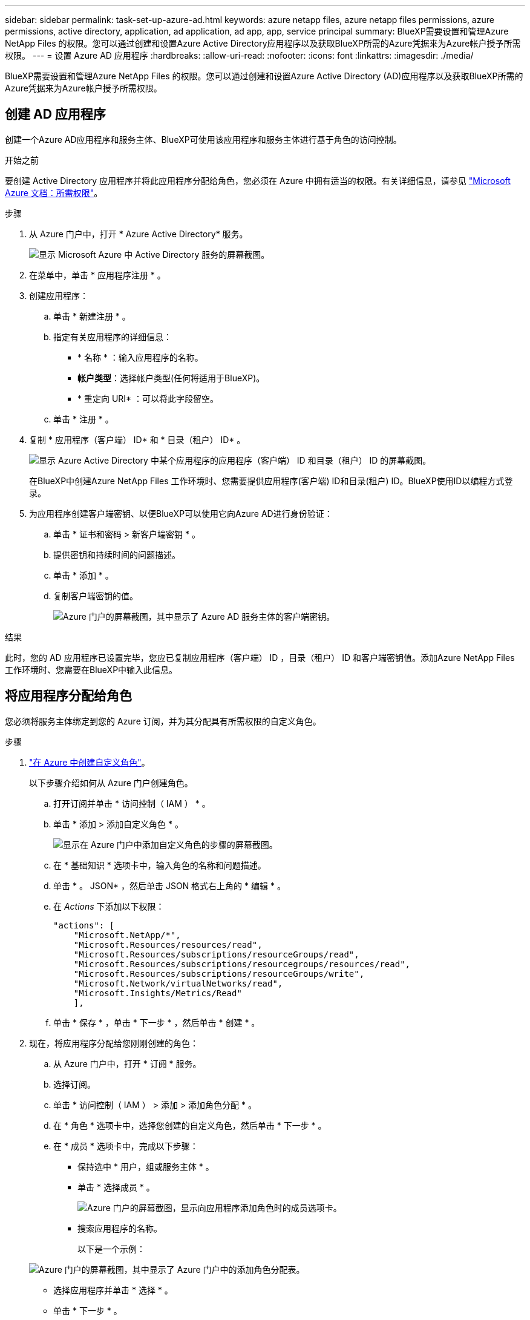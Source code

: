 ---
sidebar: sidebar 
permalink: task-set-up-azure-ad.html 
keywords: azure netapp files, azure netapp files permissions, azure permissions, active directory, application, ad application, ad app, app, service principal 
summary: BlueXP需要设置和管理Azure NetApp Files 的权限。您可以通过创建和设置Azure Active Directory应用程序以及获取BlueXP所需的Azure凭据来为Azure帐户授予所需权限。 
---
= 设置 Azure AD 应用程序
:hardbreaks:
:allow-uri-read: 
:nofooter: 
:icons: font
:linkattrs: 
:imagesdir: ./media/


[role="lead"]
BlueXP需要设置和管理Azure NetApp Files 的权限。您可以通过创建和设置Azure Active Directory (AD)应用程序以及获取BlueXP所需的Azure凭据来为Azure帐户授予所需权限。



== 创建 AD 应用程序

创建一个Azure AD应用程序和服务主体、BlueXP可使用该应用程序和服务主体进行基于角色的访问控制。

.开始之前
要创建 Active Directory 应用程序并将此应用程序分配给角色，您必须在 Azure 中拥有适当的权限。有关详细信息，请参见 https://docs.microsoft.com/en-us/azure/active-directory/develop/howto-create-service-principal-portal#required-permissions/["Microsoft Azure 文档：所需权限"^]。

.步骤
. 从 Azure 门户中，打开 * Azure Active Directory* 服务。
+
image:screenshot_azure_ad.gif["显示 Microsoft Azure 中 Active Directory 服务的屏幕截图。"]

. 在菜单中，单击 * 应用程序注册 * 。
. 创建应用程序：
+
.. 单击 * 新建注册 * 。
.. 指定有关应用程序的详细信息：
+
*** * 名称 * ：输入应用程序的名称。
*** *帐户类型*：选择帐户类型(任何将适用于BlueXP)。
*** * 重定向 URI* ：可以将此字段留空。


.. 单击 * 注册 * 。


. 复制 * 应用程序（客户端） ID* 和 * 目录（租户） ID* 。
+
image:screenshot_anf_app_ids.gif["显示 Azure Active Directory 中某个应用程序的应用程序（客户端） ID 和目录（租户） ID 的屏幕截图。"]

+
在BlueXP中创建Azure NetApp Files 工作环境时、您需要提供应用程序(客户端) ID和目录(租户) ID。BlueXP使用ID以编程方式登录。

. 为应用程序创建客户端密钥、以便BlueXP可以使用它向Azure AD进行身份验证：
+
.. 单击 * 证书和密码 > 新客户端密钥 * 。
.. 提供密钥和持续时间的问题描述。
.. 单击 * 添加 * 。
.. 复制客户端密钥的值。
+
image:screenshot_anf_client_secret.gif["Azure 门户的屏幕截图，其中显示了 Azure AD 服务主体的客户端密钥。"]





.结果
此时，您的 AD 应用程序已设置完毕，您应已复制应用程序（客户端） ID ，目录（租户） ID 和客户端密钥值。添加Azure NetApp Files 工作环境时、您需要在BlueXP中输入此信息。



== 将应用程序分配给角色

您必须将服务主体绑定到您的 Azure 订阅，并为其分配具有所需权限的自定义角色。

.步骤
. https://docs.microsoft.com/en-us/azure/role-based-access-control/custom-roles["在 Azure 中创建自定义角色"^]。
+
以下步骤介绍如何从 Azure 门户创建角色。

+
.. 打开订阅并单击 * 访问控制（ IAM ） * 。
.. 单击 * 添加 > 添加自定义角色 * 。
+
image:screenshot_azure_access_control.gif["显示在 Azure 门户中添加自定义角色的步骤的屏幕截图。"]

.. 在 * 基础知识 * 选项卡中，输入角色的名称和问题描述。
.. 单击 * 。 JSON* ，然后单击 JSON 格式右上角的 * 编辑 * 。
.. 在 _Actions_ 下添加以下权限：
+
[source, json]
----
"actions": [
    "Microsoft.NetApp/*",
    "Microsoft.Resources/resources/read",
    "Microsoft.Resources/subscriptions/resourceGroups/read",
    "Microsoft.Resources/subscriptions/resourcegroups/resources/read",
    "Microsoft.Resources/subscriptions/resourceGroups/write",
    "Microsoft.Network/virtualNetworks/read",
    "Microsoft.Insights/Metrics/Read"
    ],
----
.. 单击 * 保存 * ，单击 * 下一步 * ，然后单击 * 创建 * 。


. 现在，将应用程序分配给您刚刚创建的角色：
+
.. 从 Azure 门户中，打开 * 订阅 * 服务。
.. 选择订阅。
.. 单击 * 访问控制（ IAM ） > 添加 > 添加角色分配 * 。
.. 在 * 角色 * 选项卡中，选择您创建的自定义角色，然后单击 * 下一步 * 。
.. 在 * 成员 * 选项卡中，完成以下步骤：
+
*** 保持选中 * 用户，组或服务主体 * 。
*** 单击 * 选择成员 * 。
+
image:screenshot-azure-anf-role.png["Azure 门户的屏幕截图，显示向应用程序添加角色时的成员选项卡。"]

*** 搜索应用程序的名称。
+
以下是一个示例：

+
image:screenshot_anf_app_role.png["Azure 门户的屏幕截图，其中显示了 Azure 门户中的添加角色分配表。"]

*** 选择应用程序并单击 * 选择 * 。
*** 单击 * 下一步 * 。


.. 单击 * 审核 + 分配 * 。
+
BlueXP的服务主体现在具有该订阅所需的Azure权限。







== 将凭据添加到BlueXP

创建Azure NetApp Files 工作环境时、系统会提示您选择与服务主体关联的凭据。在创建工作环境之前、您需要将这些凭据添加到BlueXP中。

.步骤
. 在BlueXP控制台的右上角、单击设置图标、然后选择*凭据*。
+
image:screenshot_settings_icon.gif["一个屏幕截图、显示了BlueXP控制台右上角的设置图标。"]

. 单击 * 添加凭据 * ，然后按照向导中的步骤进行操作。
+
.. *凭据位置*：选择* Microsoft Azure > BlueXP*。
.. * 定义凭据 * ：输入有关授予所需权限的 Azure Active Directory 服务主体的信息：
+
*** 客户端密钥
*** 应用程序(客户端) ID
*** 目录(租户) ID
+
您应该已在使用时捕获此信息 <<创建 AD 应用程序,已创建AD应用程序>>。



.. * 查看 * ：确认有关新凭据的详细信息，然后单击 * 添加 * 。



